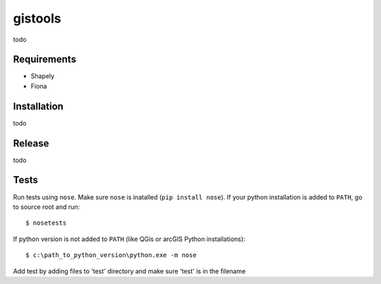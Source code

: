 gistools
===================

todo


Requirements
------------

- Shapely
- Fiona


Installation
------------

todo


Release
-------

todo


Tests
-----

Run tests using ``nose``. Make sure ``nose`` is inatalled (``pip install nose``).
If your python installation is added to ``PATH``, go to source root and run::

    $ nosetests

If python version is not added to ``PATH`` (like QGis or arcGIS Python installations)::

    $ c:\path_to_python_version\python.exe -m nose

Add test by adding files to 'test' directory and make sure 'test' is in the filename